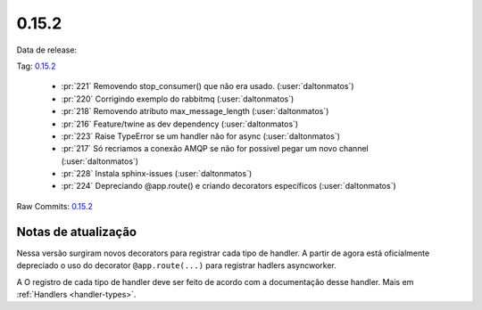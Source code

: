 0.15.2
================


Data de release:

Tag: `0.15.2 <https://github.com/async-worker/async-worker/releases/tag/0.15.2>`_

 * :pr:`221` Removendo stop_consumer() que não era usado. (:user:`daltonmatos`)
 * :pr:`220` Corrigindo exemplo do rabbitmq (:user:`daltonmatos`)
 * :pr:`218` Removendo atributo max_message_length (:user:`daltonmatos`)
 * :pr:`216` Feature/twine as dev dependency (:user:`daltonmatos`)
 * :pr:`223` Raise TypeError se um handler não for async (:user:`daltonmatos`)
 * :pr:`217` Só recriamos a conexão AMQP se não for possivel pegar um novo channel (:user:`daltonmatos`)
 * :pr:`228` Instala sphinx-issues (:user:`daltonmatos`)
 * :pr:`224` Depreciando @app.route() e criando decorators específicos (:user:`daltonmatos`)
Raw Commits: `0.15.2 <https://github.com/async-worker/async-worker/compare/0.15.1...0.15.2>`_


Notas de atualização
--------------------

Nessa versão surgiram novos decorators para registrar cada tipo de handler. A partir de agora está oficialmente depreciado o uso do decorator ``@app.route(...)`` para registrar hadlers asyncworker.

A
O registro de cada tipo de handler deve ser feito de acordo com a documentação desse handler. Mais em :ref:`Handlers <handler-types>`.
